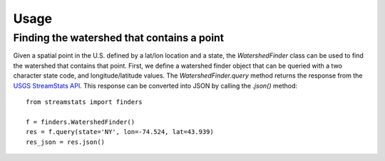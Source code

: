 =====
Usage
=====

Finding the watershed that contains a point
-------------------------------------------

Given a spatial point in the U.S. defined by a lat/lon location and a state,
the `WatershedFinder` class can be used to find the watershed that contains
that point.
First, we define a watershed finder object that can be queried with a two
character state code, and longitude/latitude values.
The `WatershedFinder.query` method returns the response from the `USGS
StreamStats API <https://streamstats.usgs.gov/docs/streamstatsservices/>`_.
This response can be converted into JSON by calling the `.json()` method::

    from streamstats import finders

    f = finders.WatershedFinder()
    res = f.query(state='NY', lon=-74.524, lat=43.939)
    res_json = res.json()
